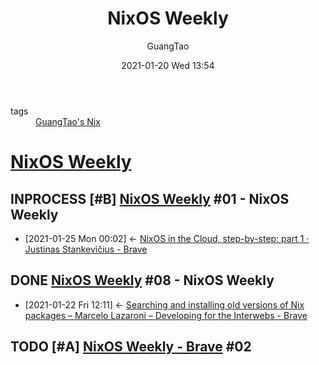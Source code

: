 #+TITLE: NixOS Weekly
#+AUTHOR: GuangTao
#+EMAIL: gtrunsec@hardenedlinux.org
#+DATE: 2021-01-20 Wed 13:54

#+OPTIONS:   H:3 num:t toc:t \n:nil @:t ::t |:t ^:nil -:t f:t *:t <:t


- tags :: [[file:guangtao_nix.org][GuangTao's Nix]]

* [[https://weekly.nixos.org/][NixOS Weekly]]
** INPROCESS [#B] [[https://weekly.nixos.org/2021/01-nixos-weekly-2021-01.html][NixOS Weekly]] #01 - NixOS Weekly
:PROPERTIES:
:ID:       c5dd94b0-9ce5-4dda-a456-85c7b2e79660
:END:



 - [2021-01-25 Mon 00:02] <- [[id:7504c53e-9bac-4f78-989a-b5ef2f59d061][NixOS in the Cloud, step-by-step: part 1 · Justinas Stankevičius - Brave]]
** DONE [[https://weekly.nixos.org/2020/08-nixos-weekly-2020-08.html][NixOS Weekly]] #08 - NixOS Weekly
:PROPERTIES:
:ID:       eb07b93b-30cd-4f1a-9375-1fda83604927
:END:
- [2021-01-22 Fri 12:11] <- [[id:f061eb50-620a-4e84-a729-603bc7c1eb62][Searching and installing old versions of Nix packages – Marcelo Lazaroni – Developing for the Interwebs - Brave]]
** TODO [#A] [[https://weekly.nixos.org/2021/02-nixos-weekly-2021-02.html][NixOS Weekly - Brave]] #02
